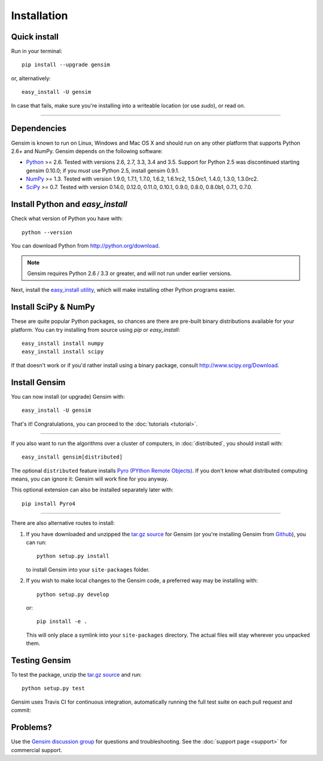 .. _install:

=============
Installation
=============

Quick install
--------------

Run in your terminal::

  pip install --upgrade gensim

or, alternatively::

  easy_install -U gensim

In case that fails, make sure you're installing into a writeable location (or use `sudo`), or read on.

-----

Dependencies
-------------
Gensim is known to run on Linux, Windows and Mac OS X and should run on any other
platform that supports Python 2.6+ and NumPy. Gensim depends on the following software:

* `Python <http://www.python.org>`_ >= 2.6. Tested with versions 2.6, 2.7, 3.3, 3.4 and 3.5. Support for Python 2.5 was discontinued starting gensim 0.10.0; if you *must* use Python 2.5, install gensim 0.9.1.
* `NumPy <http://www.numpy.org>`_ >= 1.3. Tested with version 1.9.0, 1.7.1, 1.7.0, 1.6.2, 1.6.1rc2, 1.5.0rc1, 1.4.0, 1.3.0, 1.3.0rc2.
* `SciPy <http://www.scipy.org>`_ >= 0.7. Tested with version 0.14.0, 0.12.0, 0.11.0, 0.10.1, 0.9.0, 0.8.0, 0.8.0b1, 0.7.1, 0.7.0.


Install Python and `easy_install`
---------------------------------

Check what version of Python you have with::

    python --version

You can download Python from http://python.org/download.

.. note:: Gensim requires Python 2.6 / 3.3 or greater, and will not run under earlier versions.

Next, install the `easy_install utility <http://pypi.python.org/pypi/setuptools>`_,
which will make installing other Python programs easier.

Install SciPy & NumPy
----------------------

These are quite popular Python packages, so chances are there are pre-built binary
distributions available for your platform. You can try installing from source using `pip` or `easy_install`::

    easy_install install numpy
    easy_install install scipy

If that doesn't work or if you'd rather install using a binary package, consult http://www.scipy.org/Download.

Install Gensim
--------------

You can now install (or upgrade) Gensim with::

    easy_install -U gensim

That's it! Congratulations, you can proceed to the :doc:`tutorials <tutorial>`.

-----

If you also want to run the algorithms over a cluster
of computers, in :doc:`distributed`, you should install with::

    easy_install gensim[distributed]

The optional ``distributed`` feature installs `Pyro (PYthon Remote Objects) <http://pypi.python.org/pypi/Pyro>`_.
If you don't know what distributed computing means, you can ignore it: Gensim will work fine for you anyway.

This optional extension can also be installed separately later with::

    pip install Pyro4

-----

There are also alternative routes to install:

1. If you have downloaded and unzipped the `tar.gz source <http://pypi.python.org/pypi/gensim>`_
   for Gensim (or you're installing Gensim from `Github <https://github.com/piskvorky/gensim/>`_),
   you can run::

     python setup.py install

   to install Gensim into your ``site-packages`` folder.
2. If you wish to make local changes to the Gensim code, a preferred way may be installing with::

     python setup.py develop

   or::

     pip install -e .

   This will only place a symlink into your ``site-packages`` directory. The actual
   files will stay wherever you unpacked them.


Testing Gensim
--------------

To test the package, unzip the `tar.gz source <http://pypi.python.org/pypi/gensim>`_ and run::

    python setup.py test

Gensim uses Travis CI for continuous integration, automatically running the full test suite on each pull request and commit: |Travis|_

.. |Travis| image:: https://travis-ci.org/RaRe-Technologies/gensim.svg?branch=develop
.. _Travis: https://travis-ci.org/RaRe-Technologies/gensim


Problems?
---------

Use the `Gensim discussion group <http://groups.google.com/group/gensim/>`_ for
questions and troubleshooting. See the :doc:`support page <support>` for commercial support.
